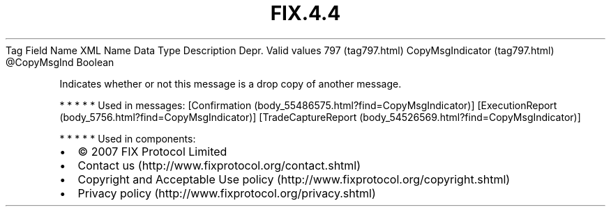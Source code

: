.TH FIX.4.4 "" "" "Tag #797"
Tag
Field Name
XML Name
Data Type
Description
Depr.
Valid values
797 (tag797.html)
CopyMsgIndicator (tag797.html)
\@CopyMsgInd
Boolean
.PP
Indicates whether or not this message is a drop copy of another
message.
.PP
   *   *   *   *   *
Used in messages:
[Confirmation (body_55486575.html?find=CopyMsgIndicator)]
[ExecutionReport (body_5756.html?find=CopyMsgIndicator)]
[TradeCaptureReport (body_54526569.html?find=CopyMsgIndicator)]
.PP
   *   *   *   *   *
Used in components:

.PD 0
.P
.PD

.PP
.PP
.IP \[bu] 2
© 2007 FIX Protocol Limited
.IP \[bu] 2
Contact us (http://www.fixprotocol.org/contact.shtml)
.IP \[bu] 2
Copyright and Acceptable Use policy (http://www.fixprotocol.org/copyright.shtml)
.IP \[bu] 2
Privacy policy (http://www.fixprotocol.org/privacy.shtml)

